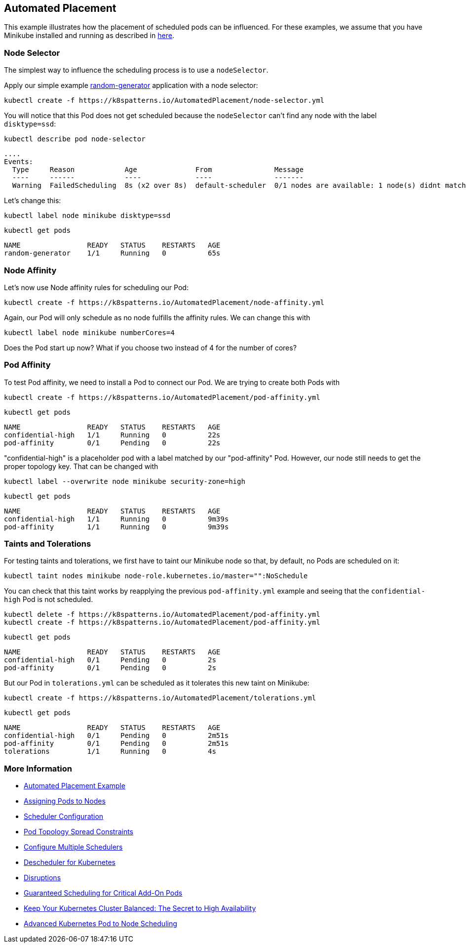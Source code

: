 == Automated Placement

This example illustrates how the placement of scheduled pods can be influenced.
For these examples, we assume that you have Minikube installed and running as described in link:../../INSTALL.adoc#minikube[here].

=== Node Selector

The simplest way to influence the scheduling process is to use a `nodeSelector`.

Apply our simple example https://github.com/k8spatterns/random-generator[random-generator] application with a node selector:

[source, bash]
----
kubectl create -f https://k8spatterns.io/AutomatedPlacement/node-selector.yml
----

You will notice that this Pod does not get scheduled because the `nodeSelector` can't find any node with the label `disktype=ssd`:

[source, bash]
----
kubectl describe pod node-selector
----

----
....
Events:
  Type     Reason            Age              From               Message
  ----     ------            ----             ----               -------
  Warning  FailedScheduling  8s (x2 over 8s)  default-scheduler  0/1 nodes are available: 1 node(s) didnt match node selector.
----

Let's change this:

[source, bash]
----
kubectl label node minikube disktype=ssd
----

[source, bash]
----
kubectl get pods
----
----
NAME                READY   STATUS    RESTARTS   AGE
random-generator    1/1     Running   0          65s
----

=== Node Affinity

Let's now use Node affinity rules for scheduling our Pod:

[source, bash]
----
kubectl create -f https://k8spatterns.io/AutomatedPlacement/node-affinity.yml
----

Again, our Pod will only schedule as no node fulfills the affinity rules.
We can change this with

[source, bash]
----
kubectl label node minikube numberCores=4
----

Does the Pod start up now? What if you choose two instead of 4 for the number of cores?

=== Pod Affinity

To test Pod affinity, we need to install a Pod to connect our Pod.
We are trying to create both Pods with

[source, bash]
----
kubectl create -f https://k8spatterns.io/AutomatedPlacement/pod-affinity.yml
----

[source, bash]
----
kubectl get pods
----
----
NAME                READY   STATUS    RESTARTS   AGE
confidential-high   1/1     Running   0          22s
pod-affinity        0/1     Pending   0          22s
----

"confidential-high" is a placeholder pod with a label matched by our "pod-affinity" Pod.
However, our node still needs to get the proper topology key.
That can be changed with

[source, bash]
----
kubectl label --overwrite node minikube security-zone=high
----

[source, bash]
----
kubectl get pods
----
----
NAME                READY   STATUS    RESTARTS   AGE
confidential-high   1/1     Running   0          9m39s
pod-affinity        1/1     Running   0          9m39s
----

=== Taints and Tolerations

For testing taints and tolerations, we first have to taint our Minikube node so that, by default, no Pods are scheduled on it:

[source, bash]
----
kubectl taint nodes minikube node-role.kubernetes.io/master="":NoSchedule
----

You can check that this taint works by reapplying the previous `pod-affinity.yml` example and seeing that the `confidential-high` Pod is not scheduled.

[source, bash]
----
kubectl delete -f https://k8spatterns.io/AutomatedPlacement/pod-affinity.yml
kubectl create -f https://k8spatterns.io/AutomatedPlacement/pod-affinity.yml
----

[source, bash]
----
kubectl get pods
----
----
NAME                READY   STATUS    RESTARTS   AGE
confidential-high   0/1     Pending   0          2s
pod-affinity        0/1     Pending   0          2s
----

But our Pod in `tolerations.yml` can be scheduled as it tolerates this new taint on Minikube:

[source, bash]
----
kubectl create -f https://k8spatterns.io/AutomatedPlacement/tolerations.yml
----

[source, bash]
----
kubectl get pods
----
----
NAME                READY   STATUS    RESTARTS   AGE
confidential-high   0/1     Pending   0          2m51s
pod-affinity        0/1     Pending   0          2m51s
tolerations         1/1     Running   0          4s
----

=== More Information

* https://oreil.ly/N-iAz[Automated Placement Example]
* https://oreil.ly/QlbMB[Assigning Pods to Nodes]
* https://oreil.ly/iPbBT[Scheduler Configuration]
* https://oreil.ly/qkp60[Pod Topology Spread Constraints]
* https://oreil.ly/appyT[Configure Multiple Schedulers]
* https://oreil.ly/4lPFX[Descheduler for Kubernetes]
* https://oreil.ly/oNGSR[Disruptions]
* https://oreil.ly/w9tKY[Guaranteed Scheduling for Critical Add-On Pods]
* https://oreil.ly/_MODM[Keep Your Kubernetes Cluster Balanced: The Secret to High Availability]
* https://oreil.ly/6Tog3[Advanced Kubernetes Pod to Node Scheduling]

